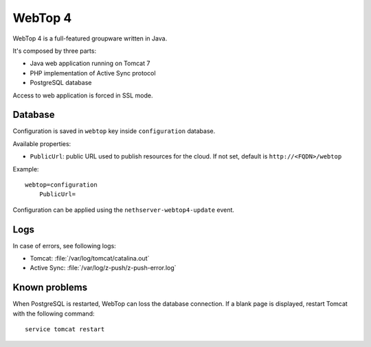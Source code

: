 ========
WebTop 4
========

WebTop 4 is a full-featured groupware written in Java.

It's composed by three parts:

* Java web application running on Tomcat 7
* PHP implementation of Active Sync protocol
* PostgreSQL database

Access to web application is forced in SSL mode.

Database
========

Configuration is saved in ``webtop`` key inside ``configuration`` database.

Available properties:

* ``PublicUrl``: public URL used to publish resources for the cloud. If not set, default is ``http://<FQDN>/webtop``

Example: ::

  webtop=configuration
      PublicUrl=


Configuration can be applied using the ``nethserver-webtop4-update`` event.

Logs
====

In case of errors, see following logs:

* Tomcat: :file:`/var/log/tomcat/catalina.out`
* Active Sync: :file:`/var/log/z-push/z-push-error.log`


Known problems
==============

When PostgreSQL is restarted, WebTop can loss the database connection.
If a blank page is displayed, restart Tomcat with the following command: ::

    service tomcat restart
